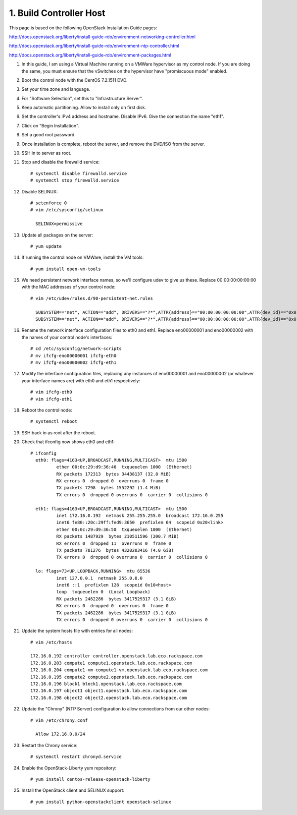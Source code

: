 .. highlight:: none

1. Build Controller Host
========================

This page is based on the following OpenStack Installation Guide pages:

http://docs.openstack.org/liberty/install-guide-rdo/environment-networking-controller.html

http://docs.openstack.org/liberty/install-guide-rdo/environment-ntp-controller.html

http://docs.openstack.org/liberty/install-guide-rdo/environment-packages.html

1. In this guide, I am using a Virtual Machine running on a VMWare hypervisor as my control node. If you are doing the same, you must ensure that the vSwitches on the hypervisor have "promiscuous mode" enabled.
2. Boot the control node with the CentOS 7.2.1511 DVD.
3. Set your time zone and language.
4. For "Software Selection", set this to "Infrastructure Server".
5. Keep automatic partitioning. Allow to install only on first disk.
6. Set the controller's IPv4 address and hostname. Disable IPv6. Give the connection the name "eth1".
7. Click on "Begin Installation".
8. Set a good root password.
9. Once installation is complete, reboot the server, and remove the DVD/ISO from the server.

10. SSH in to server as root.
11. Stop and disable the firewalld service::

     # systemctl disable firewalld.service
     # systemctl stop firewalld.service
12. Disable SELINUX::

     # setenforce 0
     # vim /etc/sysconfig/selinux

       SELINUX=permissive
13. Update all packages on the server::

     # yum update
14. If running the control node on VMWare, install the VM tools::

     # yum install open-vm-tools
15. We need persistent network interface names, so we'll configure udev to give us these. Replace 00:00:00:00:00:00 with the MAC addresses of your control node::

     # vim /etc/udev/rules.d/90-persistent-net.rules

       SUBSYSTEM=="net", ACTION=="add", DRIVERS=="?*",ATTR{address}=="00:00:00:00:00:00",ATTR{dev_id}=="0x0", ATTR{type}=="1",KERNEL=="eno*", NAME="eth0"
       SUBSYSTEM=="net", ACTION=="add", DRIVERS=="?*",ATTR{address}=="00:00:00:00:00:00",ATTR{dev_id}=="0x0", ATTR{type}=="1",KERNEL=="eno*", NAME="eth1"
16. Rename the network interface configuration files to eth0 and eth1. Replace eno00000001 and eno00000002 with the names of your control node's interfaces::

     # cd /etc/sysconfig/network-scripts
     # mv ifcfg-eno00000001 ifcfg-eth0
     # mv ifcfg-eno00000002 ifcfg-eth1
17. Modify the interface configuration files, replacing any instances of eno00000001 and eno00000002 (or whatever your interface names are) with eth0 and eth1 respectively::

     # vim ifcfg-eth0
     # vim ifcfg-eth1
18. Reboot the control node::

     # systemctl reboot

19. SSH back in as root after the reboot.
20. Check that ifconfig now shows eth0 and eth1::

     # ifconfig
       eth0: flags=4163<UP,BROADCAST,RUNNING,MULTICAST>  mtu 1500
               ether 00:0c:29:d9:36:46  txqueuelen 1000  (Ethernet)
               RX packets 172313  bytes 34438137 (32.8 MiB)
               RX errors 0  dropped 0  overruns 0  frame 0
               TX packets 7298  bytes 1552292 (1.4 MiB)
               TX errors 0  dropped 0 overruns 0  carrier 0  collisions 0

       eth1: flags=4163<UP,BROADCAST,RUNNING,MULTICAST>  mtu 1500
               inet 172.16.0.192  netmask 255.255.255.0  broadcast 172.16.0.255
               inet6 fe80::20c:29ff:fed9:3650  prefixlen 64  scopeid 0x20<link>
               ether 00:0c:29:d9:36:50  txqueuelen 1000  (Ethernet)
               RX packets 1487929  bytes 210511596 (200.7 MiB)
               RX errors 0  dropped 11  overruns 0  frame 0
               TX packets 781276  bytes 4320203416 (4.0 GiB)
               TX errors 0  dropped 0 overruns 0  carrier 0  collisions 0

       lo: flags=73<UP,LOOPBACK,RUNNING>  mtu 65536
               inet 127.0.0.1  netmask 255.0.0.0
               inet6 ::1  prefixlen 128  scopeid 0x10<host>
               loop  txqueuelen 0  (Local Loopback)
               RX packets 2462286  bytes 3417529317 (3.1 GiB)
               RX errors 0  dropped 0  overruns 0  frame 0
               TX packets 2462286  bytes 3417529317 (3.1 GiB)
               TX errors 0  dropped 0 overruns 0  carrier 0  collisions 0
21. Update the system hosts file with entries for all nodes::

     # vim /etc/hosts

     172.16.0.192 controller controller.openstack.lab.eco.rackspace.com
     172.16.0.203 compute1 compute1.openstack.lab.eco.rackspace.com
     172.16.0.204 compute1-vm compute1-vm.openstack.lab.eco.rackspace.com
     172.16.0.195 compute2 compute2.openstack.lab.eco.rackspace.com
     172.16.0.196 block1 block1.openstack.lab.eco.rackspace.com
     172.16.0.197 object1 object1.openstack.lab.eco.rackspace.com
     172.16.0.198 object2 object2.openstack.lab.eco.rackspace.com
22. Update the "Chrony" (NTP Server) configuration to allow connections from our other nodes::

     # vim /etc/chrony.conf

       Allow 172.16.0.0/24
23. Restart the Chrony service::

     # systemctl restart chronyd.service
24. Enable the OpenStack-Liberty yum repository::

     # yum install centos-release-openstack-liberty
25. Install the OpenStack client and SELINUX support::

     # yum install python-openstackclient openstack-selinux
